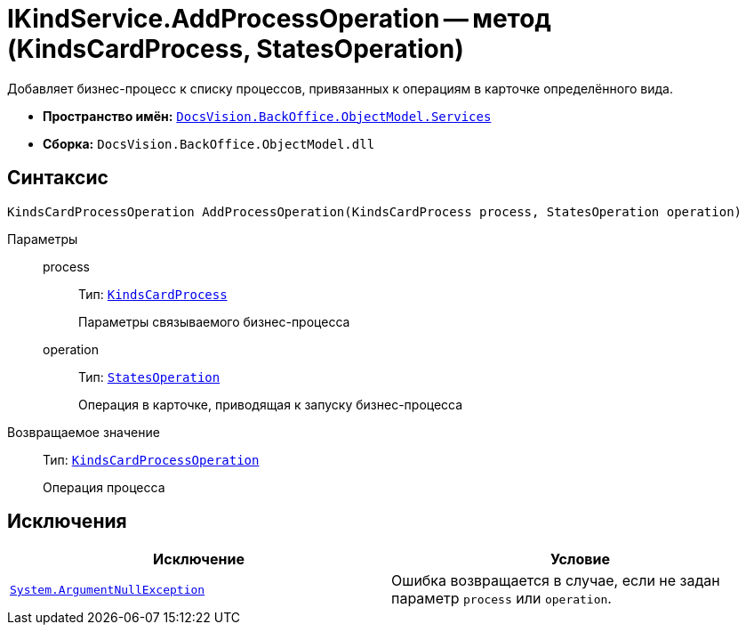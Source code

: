 = IKindService.AddProcessOperation -- метод (KindsCardProcess, StatesOperation)

Добавляет бизнес-процесс к списку процессов, привязанных к операциям в карточке определённого вида.

* *Пространство имён:* `xref:BackOffice-ObjectModel-Services-Entities:Services_NS.adoc[DocsVision.BackOffice.ObjectModel.Services]`
* *Сборка:* `DocsVision.BackOffice.ObjectModel.dll`

== Синтаксис

[source,csharp]
----
KindsCardProcessOperation AddProcessOperation(KindsCardProcess process, StatesOperation operation)
----

Параметры::
process:::
Тип: `xref:BackOffice-ObjectModel-Kinds:KindsCardProcess_CL.adoc[KindsCardProcess]`
+
Параметры связываемого бизнес-процесса

operation:::
Тип: `xref:BackOffice-ObjectModel-States:StatesOperation_CL.adoc[StatesOperation]`
+
Операция в карточке, приводящая к запуску бизнес-процесса

Возвращаемое значение::
Тип: `xref:BackOffice-ObjectModel-Kinds:KindsCardProcessOperation_CL.adoc[KindsCardProcessOperation]`
+
Операция процесса

== Исключения

[cols=",",options="header"]
|===
|Исключение |Условие
|`http://msdn.microsoft.com/ru-ru/library/system.argumentnullexception.aspx[System.ArgumentNullException]` |Ошибка возвращается в случае, если не задан параметр `process` или `operation`.
|===

